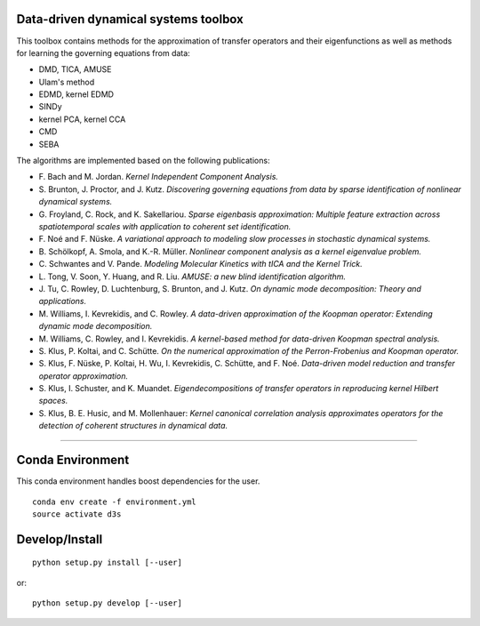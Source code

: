 Data-driven dynamical systems toolbox
-------------------------------------

This toolbox contains methods for the approximation of transfer operators and their eigenfunctions as well as methods for learning the governing equations from data:

- DMD, TICA, AMUSE
- Ulam's method
- EDMD, kernel EDMD
- SINDy
- kernel PCA, kernel CCA
- CMD
- SEBA

The algorithms are implemented based on the following publications:

- \ F. Bach and M. Jordan. *Kernel Independent Component Analysis.*
- \ S. Brunton, J. Proctor, and J. Kutz. *Discovering governing equations from data by sparse identification of nonlinear dynamical systems.*
- \ G. Froyland, C. Rock, and K. Sakellariou. *Sparse eigenbasis approximation: Multiple feature extraction across spatiotemporal scales with application to coherent set identification.*
- \ F. Noé and F. Nüske. *A variational approach to modeling slow processes in stochastic dynamical systems.*
- \ B. Schölkopf, A. Smola, and K.-R. Müller. *Nonlinear component analysis as a kernel eigenvalue problem.*
- \ C. Schwantes and V. Pande. *Modeling Molecular Kinetics with tICA and the Kernel Trick.*
- \ L. Tong, V. Soon, Y. Huang, and R. Liu. *AMUSE: a new blind identification algorithm.*
- \ J. Tu, C. Rowley, D. Luchtenburg, S. Brunton, and J. Kutz. *On dynamic mode decomposition: Theory and applications.*
- \ M. Williams, I. Kevrekidis, and C. Rowley. *A data-driven approximation of the Koopman operator: Extending dynamic mode decomposition.*
- \ M. Williams, C. Rowley, and I. Kevrekidis. *A kernel-based method for data-driven Koopman spectral analysis.*
- \ S. Klus, P. Koltai, and C. Schütte. *On the numerical approximation of the Perron-Frobenius and Koopman operator.*
- \ S. Klus, F. Nüske, P. Koltai, H. Wu, I. Kevrekidis, C. Schütte, and F. Noé. *Data-driven model reduction and transfer operator approximation.*
- \ S. Klus, I. Schuster, and K. Muandet. *Eigendecompositions of transfer operators in reproducing kernel Hilbert spaces.*
- \ S. Klus, B. E. Husic, and M. Mollenhauer: *Kernel canonical correlation analysis approximates operators for the detection of coherent structures in dynamical data.*

====

Conda Environment
-----------------
This conda environment handles boost dependencies for the user.
::

    conda env create -f environment.yml
    source activate d3s


Develop/Install
---------------
::

    python setup.py install [--user]

or::

    python setup.py develop [--user]
